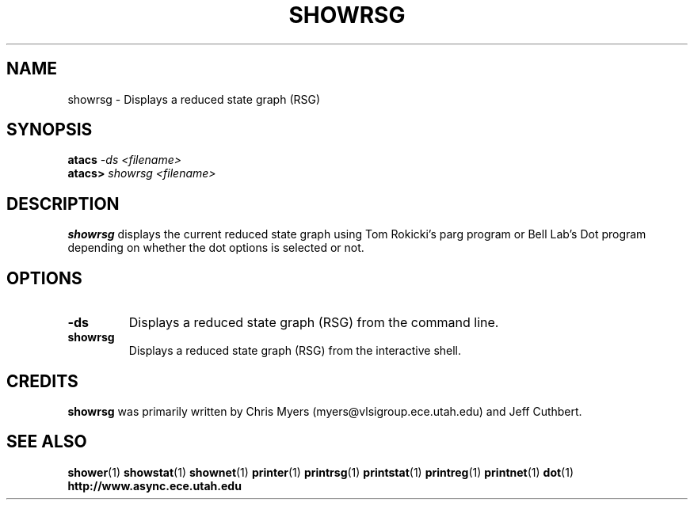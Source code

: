 .TH SHOWRSG 1 "28 September 2001" "" ""
.SH NAME
showrsg \- Displays a reduced state graph (RSG)
.SH SYNOPSIS
.nf
.BI atacs " -ds <filename>"
.br
.BI atacs> " showrsg <filename>"
.fi
.SH DESCRIPTION
.B showrsg
displays the current reduced state graph
using Tom Rokicki's parg program or Bell Lab's Dot program depending on
whether the dot options is selected or not.
.SH OPTIONS
.TP
.BI \-ds
Displays a reduced state graph (RSG) from the command line.
.TP
.BI showrsg
Displays a reduced state graph (RSG) from the interactive shell.
.SH CREDITS
.B showrsg
was primarily written by Chris Myers (myers@vlsigroup.ece.utah.edu)
and Jeff Cuthbert.
.SH "SEE ALSO"
.BR shower (1)
.BR showstat (1)
.BR shownet (1)
.BR printer (1)
.BR printrsg (1)
.BR printstat (1)
.BR printreg (1)
.BR printnet (1)
.BR dot (1)
.BR http://www.async.ece.utah.edu
